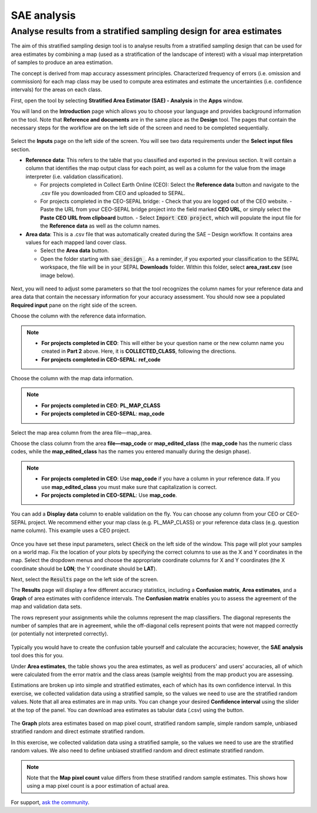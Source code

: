 SAE analysis
============

Analyse results from a stratified sampling design for area estimates
--------------------------------------------------------------------

The aim of this stratified sampling design tool is to analyse results from a stratified sampling design that can be used for area estimates by combining a map (used as a stratification of the landscape of interest) with a visual map interpretation of samples to produce an area estimation.

The concept is derived from map accuracy assessment principles. Characterized frequency of errors (i.e. omission and commission) for each map class may be used to compute area estimates and estimate the uncertainties (i.e. confidence intervals) for the areas on each class.

First, open the tool by selecting **Stratified Area Estimator (SAE) - Analysis** in the **Apps** window.

You will land on the **Introduction** page which allows you to choose your language and provides background information on the tool. Note that **Reference and documents** are in the same place as the **Design** tool. The pages that contain the necessary steps for the workflow are on the left side of the screen and need to be completed sequentially.

.. figure:: https://raw.githubusercontent.com/openforis/accuracy-assessment/master/aa_analysis/img/stratified_estimator_analysis_tool.png
   :alt: The SAE tool
   :align: center

Select the **Inputs** page on the left side of the screen. You will see two data requirements under the **Select input files** section.

-   **Reference data**:  This refers to the table that you classified and exported in the previous section. It will contain a column that identifies the map output class for each point, as well as a column for the value from the image interpreter (i.e. validation classification).

    -   For projects completed in Collect Earth Online (CEO): Select the **Reference data** button and navigate to the .csv file you downloaded from CEO and uploaded to SEPAL.
    -   For projects completed in the CEO-SEPAL bridge:
        -   Check that you are logged out of the CEO website.
        -   Paste the URL from your CEO-SEPAL bridge project into the field marked **CEO URL**, or simply select the **Paste CEO URL from clipboard** button.
        -   Select :code:`Import CEO project`, which will populate the input file for the **Reference data** as well as the column names.

-   **Area data**:  This is a .csv file that was automatically created during the SAE – Design workflow. It contains area values for each mapped land cover class.

    -   Select the **Area data** button.
    -   Open the folder starting with :code:`sae_design_`. As a reminder, if you exported your classification to the SEPAL workspace, the file will be in your SEPAL **Downloads** folder.  Within this folder, select **area_rast.csv** (see image below).

.. figure:: https://raw.githubusercontent.com/openforis/accuracy-assessment/master/aa_analysis/img/add_classification.png
   :alt: Adding the classification
   :width: 450
   :align: center

Next, you will need to adjust some parameters so that the tool recognizes the column names for your reference data and area data that contain the necessary information for your accuracy assessment. You should now see a populated **Required input** pane on the right side of the screen.

Choose the column with the reference data information.

.. note::

    -   **For projects completed in CEO**: This will either be your question name or the new column name you created in **Part 2** above. Here, it is **COLLECTED_CLASS**, following the directions.
    -   **For projects completed in CEO-SEPAL**: **ref_code**

Choose the column with the map data information.

.. note::

    -   **For projects completed in CEO**: **PL_MAP_CLASS**
    -   **For projects completed in CEO-SEPAL**: **map_code**

Select the map area column from the area file—map_area.

Choose the class column from the area **file—map_code** or **map_edited_class** (the **map_code** has the numeric class codes, while the **map_edited_class** has the names you entered manually during the design phase).

.. note::

    -   **For projects completed in CEO**: Use **map_code** if you have a column in your reference data. If you use **map_edited_class** you must make sure that capitalization is correct.
    -   **For projects completed in CEO-SEPAL**: Use **map_code**.

You can add a **Display data** column to enable validation on the fly. You can choose any column from your CEO or CEO-SEPAL project. We recommend either your map class (e.g. PL_MAP_CLASS) or your reference data class (e.g. question name column). This example uses a CEO project.

.. figure:: https://raw.githubusercontent.com/openforis/accuracy-assessment/master/aa_analysis/img/required_input_fields.png
   :alt: The required input fields.
   :width: 450
   :align: center

Once you have set these input parameters, select :code:`Check` on the left side of the window. This page will plot your samples on a world map. Fix the location of your plots by specifying the correct columns to use as the X and Y coordinates in the map. Select the dropdown menus and choose the appropriate coordinate columns for X and Y coordinates (the X coordinate should be **LON**; the Y coordinate should be **LAT**).

Next, select the :code:`Results` page on the left side of the screen.

The **Results** page will display a few different accuracy statistics, including a **Confusion matrix**, **Area estimates**, and a **Graph** of area estimates with confidence intervals. The **Confusion matrix** enables you to assess the agreement of the map and validation data sets.

The rows represent your assignments while the columns represent the map classifiers. The diagonal represents the number of samples that are in agreement, while the off-diagonal cells represent points that were not mapped correctly (or potentially not interpreted correctly).

.. figure:: https://raw.githubusercontent.com/openforis/accuracy-assessment/master/aa_analysis/img/confusion_matrix_output_sepal.png
   :alt: The **Confusion matrix** output by SEPAL
   :width: 450
   :align: center

Typically you would have to create the confusion table yourself and calculate the accuracies; however, the **SAE analysis** tool does this for you.

.. seealso::

    -   If you completed previous sections, how does the **SAE analysis** tool's calculations compare with your own?
    -   You can download confusion matrices as tabular data (.csv) using the button.

Under **Area estimates**, the table shows you the area estimates, as well as producers' and users' accuracies, all of which were calculated from the error matrix and the class areas (sample weights) from the map product you are assessing.

Estimations are broken up into simple and stratified estimates, each of which has its own confidence interval. In this exercise, we collected validation data using a stratified sample, so the values we need to use are the stratified random values. Note that all area estimates are in map units. You can change your desired **Confidence interval** using the slider at the top of the panel. You can download area estimates as tabular data (.csv) using the button.

.. figure:: https://raw.githubusercontent.com/openforis/accuracy-assessment/master/aa_analysis/img/area_estimate.png
   :alt: The **Area estimates** screen in SEPAL
   :align: center

The **Graph** plots area estimates based on map pixel count, stratified random sample, simple random sample, unbiased stratified random and direct estimate stratified random.

In this exercise, we collected validation data using a stratified sample, so the values we need to use are the stratified random values. We also need to define unbiased stratified random and direct estimate stratified random.

.. note::

    Note that the **Map pixel count** value differs from these stratified random sample estimates. This shows how using a map pixel count is a poor estimation of actual area.

.. figure:: https://raw.githubusercontent.com/openforis/accuracy-assessment/master/aa_analysis/img/area_estimate_graph.png
   :alt: A graph of the area estimates based on different sample designs
   :width: 450
   :align: center

For support, `ask the community <https://groups.google.com/g/sepal-users>`__.


.. custom-edit:: https://raw.githubusercontent.com/openforis/accuracy-assessment/master/aa_analysis/doc.rst
